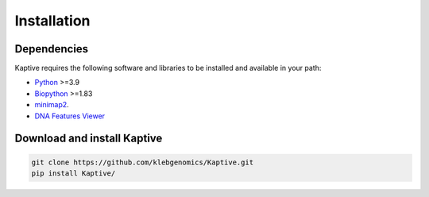 **************************************
Installation
**************************************

Dependencies
=============

Kaptive requires the following software and libraries to be installed and available in your path:

* `Python <https://python.org/>`_ >=3.9
* `Biopython <https://biopython.org/>`_ >=1.83
* `minimap2 <https://lh3.github.io/minimap2/>`_.
* `DNA Features Viewer <https://edinburgh-genome-foundry.github.io/DnaFeaturesViewer/>`_


Download and install Kaptive
=============================

.. code-block:: bash

   git clone https://github.com/klebgenomics/Kaptive.git
   pip install Kaptive/

